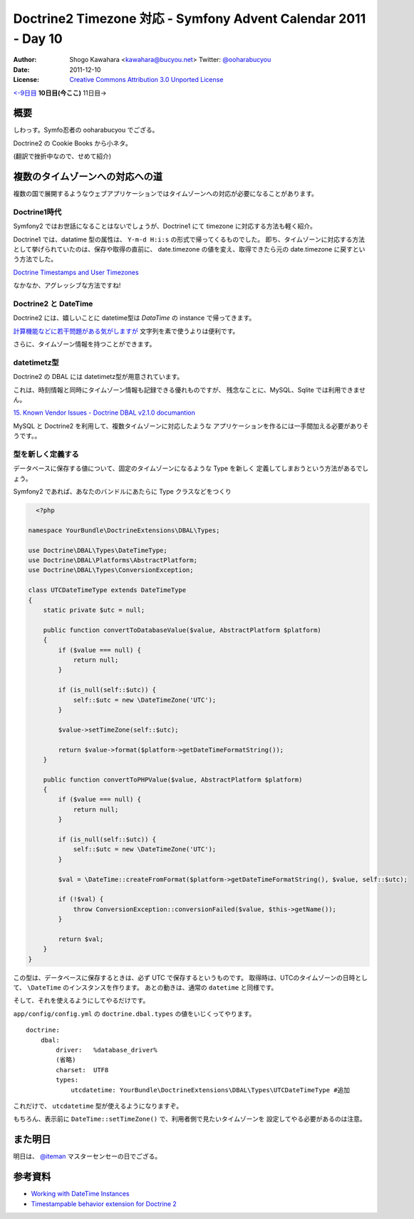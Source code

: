 .. Symfony Advent Calendar 2011 - Day 10 documentation master file, created by
   sphinx-quickstart on Sat Dec  3 15:58:47 2011.
   You can adapt this file completely to your liking, but it should at least
   contain the root `toctree` directive.

===============================================================
Doctrine2 Timezone 対応 - Symfony Advent Calendar 2011 - Day 10
===============================================================

:Author: Shogo Kawahara <kawahara@bucyou.net> Twitter: `@ooharabucyou`_
:Date: 2011-12-10
:License: `Creative Commons Attribution 3.0 Unported License <http://creativecommons.org/licenses/by/3.0/>`_

.. _`@ooharabucyou`: http://twitter.com/ooharabucyou

`<-9日目`_ **10日目(今ここ)** 11日目->

.. _`<-9日目`: http://d.hatena.ne.jp/Kiske/20111209/1323431291
.. _`10日目->`: http://example.com

概要
====

しわっす。Symfo忍者の ooharabucyou でござる。

Doctrine2 の Cookie Books から小ネタ。

(翻訳で挫折中なので、せめて紹介)


複数のタイムゾーンへの対応への道
================================

複数の国で展開するようなウェブアプリケーションではタイムゾーンへの対応が必要になることがあります。

Doctrine1時代
-------------

Symfony2 ではお世話になることはないでしょうが、Doctrine1 にて timezone に対応する方法も軽く紹介。

Doctrine1 では、datatime 型の属性は、 ``Y-m-d H:i:s`` の形式で帰ってくるものでした。
即ち、タイムゾーンに対応する方法として挙げられていたのは、保存や取得の直前に、
date.timezone の値を変え、取得できたら元の date.timezone に戻すという方法でした。

`Doctrine Timestamps and User Timezones <http://kriswallsmith.net/post/136226720/doctrine-timestamps-and-user-timezones>`_

なかなか、アグレッシブな方法ですね!

Doctrine2 と DateTime
---------------------

Doctrine2 には、嬉しいことに datetime型は `\DataTime` の instance で帰ってきます。

`計算機能などに若干問題がある気がしますが <http://scriptworks.jp/blog/2011/12/how_to_avoid_pitfall_of_php_datetime/>`_
文字列を素で使うよりは便利です。

さらに、タイムゾーン情報を持つことができます。


datetimetz型
------------

Doctrine2 の DBAL には datetimetz型が用意されています。

これは、時刻情報と同時にタイムゾーン情報も記録できる優れものですが、
残念なことに、MySQL、Sqlite では利用できません。

`15. Known Vendor Issues - Doctrine DBAL v2.1.0 documantion <http://www.doctrine-project.org/docs/dbal/2.1/en/reference/known-vendor-issues.html>`_

MySQL と Doctrine2 を利用して、複数タイムゾーンに対応したような
アプリケーションを作るには一手間加える必要がありそうです。。

型を新しく定義する
------------------

データベースに保存する値について、固定のタイムゾーンになるような Type を新しく
定義してしまおうという方法があるでしょう。

Symfony2 であれば、あなたのバンドルにあたらに Type クラスなどをつくり

.. code-block:: php

    <?php

  namespace YourBundle\DoctrineExtensions\DBAL\Types;

  use Doctrine\DBAL\Types\DateTimeType;
  use Doctrine\DBAL\Platforms\AbstractPlatform;
  use Doctrine\DBAL\Types\ConversionException;

  class UTCDateTimeType extends DateTimeType
  {
      static private $utc = null;

      public function convertToDatabaseValue($value, AbstractPlatform $platform)
      {
          if ($value === null) {
              return null;
          }

          if (is_null(self::$utc)) {
              self::$utc = new \DateTimeZone('UTC');
          }

          $value->setTimeZone(self::$utc);

          return $value->format($platform->getDateTimeFormatString());
      }

      public function convertToPHPValue($value, AbstractPlatform $platform)
      {
          if ($value === null) {
              return null;
          }

          if (is_null(self::$utc)) {
              self::$utc = new \DateTimeZone('UTC');
          }

          $val = \DateTime::createFromFormat($platform->getDateTimeFormatString(), $value, self::$utc);

          if (!$val) {
              throw ConversionException::conversionFailed($value, $this->getName());
          }

          return $val;
      }
  }

この型は、データベースに保存するときは、必ず UTC で保存するというものです。
取得時は、UTCのタイムゾーンの日時として、 ``\DateTime`` のインスタンスを作ります。
あとの動きは、通常の ``datetime`` と同様です。

そして、それを使えるようにしてやるだけです。

``app/config/config.yml`` の ``doctrine.dbal.types`` の値をいじくってやります。

::

  doctrine:
      dbal:
          driver:   %database_driver%
          (省略)
          charset:  UTF8
          types:
              utcdatetime: YourBundle\DoctrineExtensions\DBAL\Types\UTCDateTimeType #追加

これだけで、 ``utcdatetime`` 型が使えるようになりますぞ。

もちろん、表示前に ``DateTime::setTimeZone()`` で、利用者側で見たいタイムゾーンを
設定してやる必要があるのは注意。

また明日
========

明日は、 `@iteman <http://twitter.com/#!/iteman>`_ マスターセンセーの日でござる。

参考資料
========

- `Working with DateTime Instances <http://www.doctrine-project.org/docs/orm/2.1/en/cookbook/working-with-datetime.html>`_
- `Timestampable behavior extension for Doctrine 2 <https://github.com/l3pp4rd/DoctrineExtensions/blob/master/doc/timestampable.md>`_
